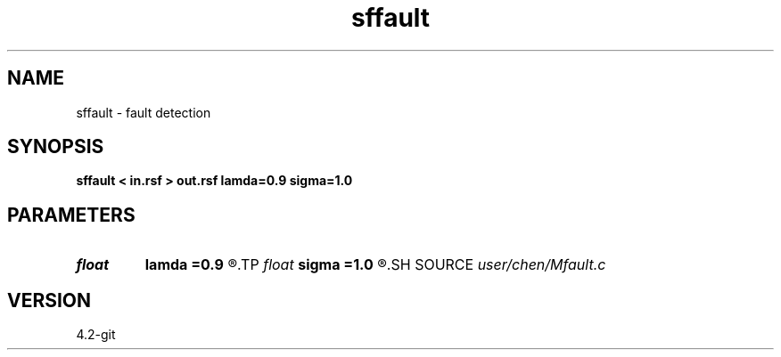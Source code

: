 .TH sffault 1  "APRIL 2023" Madagascar "Madagascar Manuals"
.SH NAME
sffault \- fault detection  
.SH SYNOPSIS
.B sffault < in.rsf > out.rsf lamda=0.9 sigma=1.0
.SH PARAMETERS
.PD 0
.TP
.I float  
.B lamda
.B =0.9
.R  
.TP
.I float  
.B sigma
.B =1.0
.R  
.SH SOURCE
.I user/chen/Mfault.c
.SH VERSION
4.2-git
